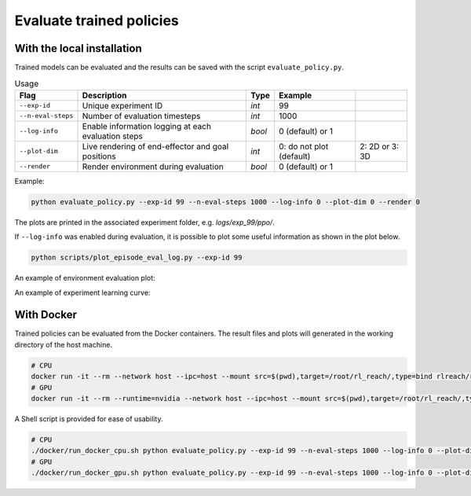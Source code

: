 *************************
Evaluate trained policies
*************************

With the local installation
===========================

Trained models can be evaluated and the results can be saved with the script ``evaluate_policy.py``.

.. csv-table:: Usage
   :header:  Flag , Description , Type , Example 

   ``--exp-id``,	Unique experiment ID,	*int*,	99
   ``--n-eval-steps``,	Number of evaluation timesteps,	*int*,	1000
   ``--log-info``,	Enable information logging at each evaluation steps,	*bool*,	0 (default) or 1
   ``--plot-dim``,	Live rendering of end-effector and goal positions,	*int*,	0: do not plot (default), 2: 2D or 3: 3D
   ``--render``,	Render environment during evaluation,	*bool*,	0 (default) or 1

Example:

.. code-block:: bash

   python evaluate_policy.py --exp-id 99 --n-eval-steps 1000 --log-info 0 --plot-dim 0 --render 0

The plots are printed in the associated experiment folder, e.g. `logs/exp_99/ppo/`.

If ``--log-info`` was enabled during evaluation, it is possible to plot some useful information as shown in the plot below.

.. code-block:: bash

   python scripts/plot_episode_eval_log.py --exp-id 99

An example of environment evaluation plot:

.. image:: ../images/plot_episode_eval_log.png

An example of experiment learning curve:

.. image:: ../images/reward_vs_timesteps_smoothed.png


With Docker
===========

Trained policies can be evaluated from the Docker containers. The result files and plots will generated in the working directory of the host machine.

.. code-block:: bash

   # CPU
   docker run -it --rm --network host --ipc=host --mount src=$(pwd),target=/root/rl_reach/,type=bind rlreach/rlreach-cpu:latest bash -c "python evaluate_policy.py --exp-id 99 --n-eval-steps 1000 --log-info 0 --plot-dim 0 --render 0"
   # GPU 
   docker run -it --rm --runtime=nvidia --network host --ipc=host --mount src=$(pwd),target=/root/rl_reach/,type=bind rlreach/rlreach-gpu:latest bash -c "python evaluate_policy.py --exp-id 99 --n-eval-steps 1000 --log-info 0 --plot-dim 0 --render 0"


A Shell script is provided for ease of usability.

.. code-block:: bash

   # CPU
   ./docker/run_docker_cpu.sh python evaluate_policy.py --exp-id 99 --n-eval-steps 1000 --log-info 0 --plot-dim 0 --render 0
   # GPU 
   ./docker/run_docker_gpu.sh python evaluate_policy.py --exp-id 99 --n-eval-steps 1000 --log-info 0 --plot-dim 0 --render 0
